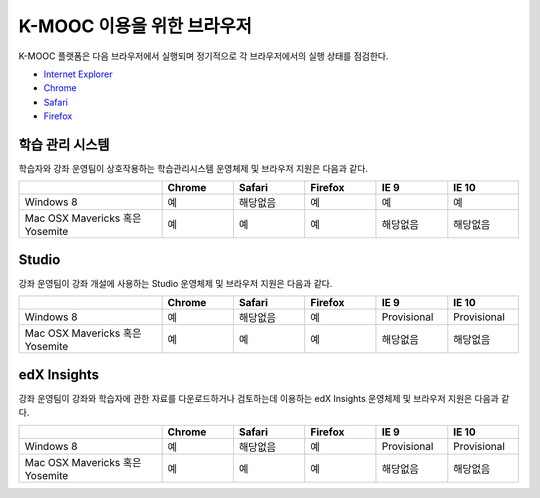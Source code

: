 .. Doc team! Be sure that when you make any changes to this file that you also make them to the mirrored file in the edx-analytics-dashboard/docs repository. - Alison 19 Sep 14

.. _Browsers:

####################
K-MOOC 이용을 위한 브라우저 
####################

K-MOOC 플랫폼은 다음 브라우저에서 실행되며 정기적으로 각 브라우저에서의 실행 상태를 점검한다.

* `Internet Explorer <https://microsoft.com/ie>`_
* `Chrome <https://www.google.com/chrome>`_
* `Safari <https://www.apple.com/safari>`_
* `Firefox <https://mozilla.org/firefox>`_


***********************************
학습 관리 시스템
***********************************

학습자와 강좌 운영팀이 상호작용하는 학습관리시스템 운영체제 및 브라우저 지원은 다음과 같다.

.. list-table::
   :widths: 20 10 10 10 10 10
   :header-rows: 1

   * -
     - Chrome
     - Safari
     - Firefox
     - IE 9
     - IE 10
   * - Windows 8
     - 예
     - 해당없음
     - 예
     - 예
     - 예
   * - Mac OSX Mavericks 혹은 Yosemite
     - 예
     - 예
     - 예
     - 해당없음
     - 해당없음

***********************************
Studio
***********************************

강좌 운영팀이 강좌 개설에 사용하는 Studio 운영체제 및 브라우저 지원은 다음과 같다.

.. list-table::
   :widths: 20 10 10 10 10 10
   :header-rows: 1

   * -
     - Chrome
     - Safari
     - Firefox
     - IE 9
     - IE 10
   * - Windows 8
     - 예
     - 해당없음
     - 예
     - Provisional
     - Provisional
   * - Mac OSX Mavericks 혹은 Yosemite
     - 예
     - 예
     - 예
     - 해당없음
     - 해당없음

***********************************
edX Insights
***********************************

강좌 운영팀이 강좌와 학습자에 관한 자료를 다운로드하거나 검토하는데 이용하는 edX Insights 운영체제 및 브라우저 지원은 다음과 같다.

.. list-table::
   :widths: 20 10 10 10 10 10
   :header-rows: 1

   * -
     - Chrome
     - Safari
     - Firefox
     - IE 9
     - IE 10
   * - Windows 8
     - 예
     - 해당없음
     - 예
     - Provisional
     - Provisional
   * - Mac OSX Mavericks 혹은 Yosemite
     - 예
     - 예
     - 예
     - 해당없음
     - 해당없음
